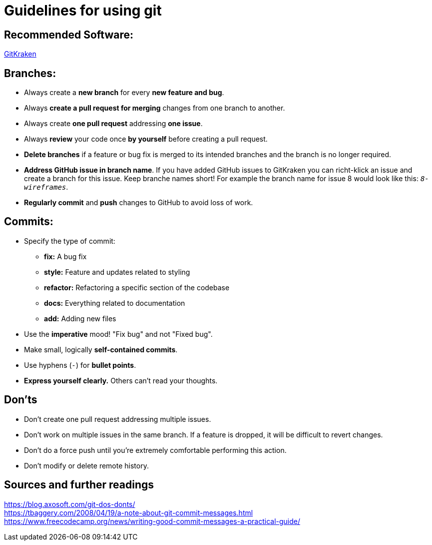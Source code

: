 = Guidelines for using git

== Recommended Software:
https://www.gitkraken.com/[GitKraken]


== Branches:

* Always create a *new branch* for every *new feature and bug*.
* Always *create a pull request for merging* changes from one branch to another.
* Always create *one pull request* addressing *one issue*.
* Always *review* your code once *by yourself* before creating a pull request.
* *Delete branches* if a feature or bug fix is merged to its intended branches and the branch is no longer required.
* *Address GitHub issue in branch name*. If you have added GitHub issues to GitKraken you can richt-klick an issue and create a branch for this issue. Keep branche names short! For example the branch name for issue 8 would look like this: `_8-wireframes_`.
* *Regularly commit* and *push* changes to GitHub to avoid loss of work.



== Commits:

* Specify the type of commit:
** *fix:* A bug fix
** *style:* Feature and updates related to styling
** *refactor:* Refactoring a specific section of the codebase
** *docs:* Everything related to documentation
** *add:* Adding new files

* Use the *imperative* mood! "Fix bug" and not "Fixed bug".
* Make small, logically *self-contained commits*.
* Use hyphens (`_-_`) for *bullet points*.
* *Express yourself clearly.* Others can't read your thoughts.

== Don'ts

* Don’t create one pull request addressing multiple issues.
* Don’t work on multiple issues in the same branch. If a feature is dropped, it will be difficult to revert changes.
* Don’t do a force push until you’re extremely comfortable performing this action.
* Don’t modify or delete remote history.

== Sources and further readings

https://blog.axosoft.com/git-dos-donts/ +
https://tbaggery.com/2008/04/19/a-note-about-git-commit-messages.html +
https://www.freecodecamp.org/news/writing-good-commit-messages-a-practical-guide/ +
